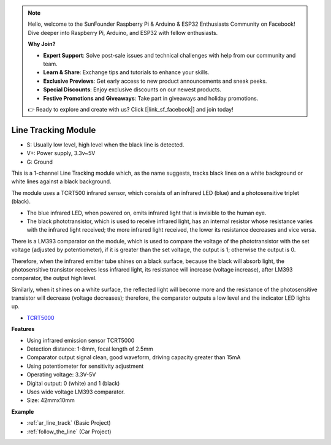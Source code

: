 .. note::

    Hello, welcome to the SunFounder Raspberry Pi & Arduino & ESP32 Enthusiasts Community on Facebook! Dive deeper into Raspberry Pi, Arduino, and ESP32 with fellow enthusiasts.

    **Why Join?**

    - **Expert Support**: Solve post-sale issues and technical challenges with help from our community and team.
    - **Learn & Share**: Exchange tips and tutorials to enhance your skills.
    - **Exclusive Previews**: Get early access to new product announcements and sneak peeks.
    - **Special Discounts**: Enjoy exclusive discounts on our newest products.
    - **Festive Promotions and Giveaways**: Take part in giveaways and holiday promotions.

    👉 Ready to explore and create with us? Click [|link_sf_facebook|] and join today!

.. _cpn_track:

Line Tracking Module
================================

.. image:: img/line_track.png
    :width: 400
    :align: center

* S: Usually low level, high level when the black line is detected.
* V+: Power supply, 3.3v~5V
* G: Ground

This is a 1-channel Line Tracking module which, as the name suggests, tracks black lines on a white background or white lines against a black background.

.. image:: img/tcrt5000.jpg
    :width: 200
    :align: center

The module uses a TCRT500 infrared sensor, which consists of an infrared LED (blue) and a photosensitive triplet (black).

* The blue infrared LED, when powered on, emits infrared light that is invisible to the human eye.
* The black phototransistor, which is used to receive infrared light, has an internal resistor whose resistance varies with the infrared light received; the more infrared light received, the lower its resistance decreases and vice versa.

There is a LM393 comparator on the module, which is used to compare the voltage of the phototransistor with the set voltage (adjusted by potentiometer), if it is greater than the set voltage, the output is 1; otherwise the output is 0.

Therefore, when the infrared emitter tube shines on a black surface, because the black will absorb light, the photosensitive transistor receives less infrared light, its resistance will increase (voltage increase), after LM393 comparator, the output high level.

Similarly, when it shines on a white surface, the reflected light will become more and the resistance of the photosensitive transistor will decrease (voltage decreases); therefore, the comparator outputs a low level and the indicator LED lights up.



* `TCRT5000 <https://www.vishay.com/docs/83760/tcrt5000.pdf>`_

**Features**

* Using infrared emission sensor TCRT5000
* Detection distance: 1-8mm, focal length of 2.5mm
* Comparator output signal clean, good waveform, driving capacity greater than 15mA
* Using potentiometer for sensitivity adjustment
* Operating voltage: 3.3V-5V
* Digital output: 0 (white) and 1 (black)
* Uses wide voltage LM393 comparator.
* Size: 42mmx10mm


**Example**

* :ref:`ar_line_track` (Basic Project)
* :ref:`follow_the_line` (Car Project)

.. * :ref:`sh_protect_heart` (Scratch Project)
